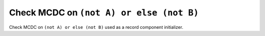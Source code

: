 Check MCDC on ``(not A) or else (not B)``
==========================================

Check MCDC on ``(not A) or else (not B)``
used as a record component initializer.
